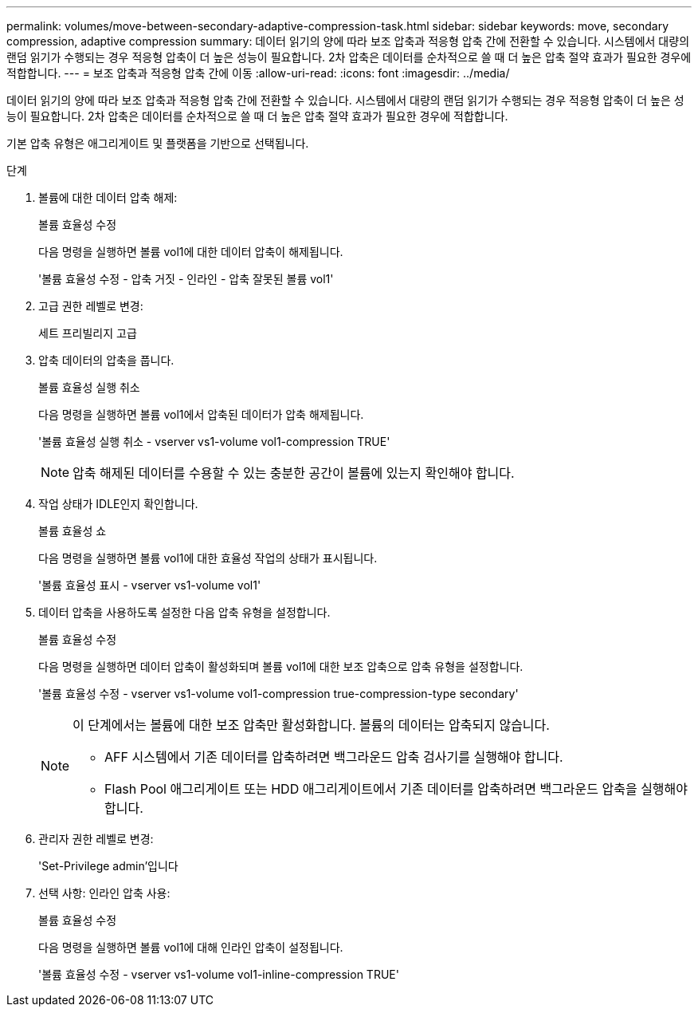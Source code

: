 ---
permalink: volumes/move-between-secondary-adaptive-compression-task.html 
sidebar: sidebar 
keywords: move, secondary compression, adaptive compression 
summary: 데이터 읽기의 양에 따라 보조 압축과 적응형 압축 간에 전환할 수 있습니다. 시스템에서 대량의 랜덤 읽기가 수행되는 경우 적응형 압축이 더 높은 성능이 필요합니다. 2차 압축은 데이터를 순차적으로 쓸 때 더 높은 압축 절약 효과가 필요한 경우에 적합합니다. 
---
= 보조 압축과 적응형 압축 간에 이동
:allow-uri-read: 
:icons: font
:imagesdir: ../media/


[role="lead"]
데이터 읽기의 양에 따라 보조 압축과 적응형 압축 간에 전환할 수 있습니다. 시스템에서 대량의 랜덤 읽기가 수행되는 경우 적응형 압축이 더 높은 성능이 필요합니다. 2차 압축은 데이터를 순차적으로 쓸 때 더 높은 압축 절약 효과가 필요한 경우에 적합합니다.

기본 압축 유형은 애그리게이트 및 플랫폼을 기반으로 선택됩니다.

.단계
. 볼륨에 대한 데이터 압축 해제:
+
볼륨 효율성 수정

+
다음 명령을 실행하면 볼륨 vol1에 대한 데이터 압축이 해제됩니다.

+
'볼륨 효율성 수정 - 압축 거짓 - 인라인 - 압축 잘못된 볼륨 vol1'

. 고급 권한 레벨로 변경:
+
세트 프리빌리지 고급

. 압축 데이터의 압축을 풉니다.
+
볼륨 효율성 실행 취소

+
다음 명령을 실행하면 볼륨 vol1에서 압축된 데이터가 압축 해제됩니다.

+
'볼륨 효율성 실행 취소 - vserver vs1-volume vol1-compression TRUE'

+
[NOTE]
====
압축 해제된 데이터를 수용할 수 있는 충분한 공간이 볼륨에 있는지 확인해야 합니다.

====
. 작업 상태가 IDLE인지 확인합니다.
+
볼륨 효율성 쇼

+
다음 명령을 실행하면 볼륨 vol1에 대한 효율성 작업의 상태가 표시됩니다.

+
'볼륨 효율성 표시 - vserver vs1-volume vol1'

. 데이터 압축을 사용하도록 설정한 다음 압축 유형을 설정합니다.
+
볼륨 효율성 수정

+
다음 명령을 실행하면 데이터 압축이 활성화되며 볼륨 vol1에 대한 보조 압축으로 압축 유형을 설정합니다.

+
'볼륨 효율성 수정 - vserver vs1-volume vol1-compression true-compression-type secondary'

+
[NOTE]
====
이 단계에서는 볼륨에 대한 보조 압축만 활성화합니다. 볼륨의 데이터는 압축되지 않습니다.

** AFF 시스템에서 기존 데이터를 압축하려면 백그라운드 압축 검사기를 실행해야 합니다.
** Flash Pool 애그리게이트 또는 HDD 애그리게이트에서 기존 데이터를 압축하려면 백그라운드 압축을 실행해야 합니다.


====
. 관리자 권한 레벨로 변경:
+
'Set-Privilege admin'입니다

. 선택 사항: 인라인 압축 사용:
+
볼륨 효율성 수정

+
다음 명령을 실행하면 볼륨 vol1에 대해 인라인 압축이 설정됩니다.

+
'볼륨 효율성 수정 - vserver vs1-volume vol1-inline-compression TRUE'


